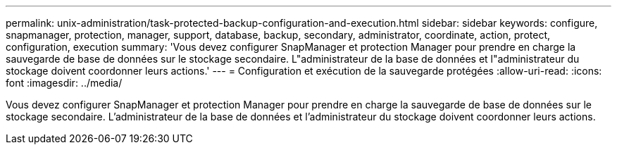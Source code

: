 ---
permalink: unix-administration/task-protected-backup-configuration-and-execution.html 
sidebar: sidebar 
keywords: configure, snapmanager, protection, manager, support, database, backup, secondary, administrator, coordinate, action, protect, configuration, execution 
summary: 'Vous devez configurer SnapManager et protection Manager pour prendre en charge la sauvegarde de base de données sur le stockage secondaire. L"administrateur de la base de données et l"administrateur du stockage doivent coordonner leurs actions.' 
---
= Configuration et exécution de la sauvegarde protégées
:allow-uri-read: 
:icons: font
:imagesdir: ../media/


[role="lead"]
Vous devez configurer SnapManager et protection Manager pour prendre en charge la sauvegarde de base de données sur le stockage secondaire. L'administrateur de la base de données et l'administrateur du stockage doivent coordonner leurs actions.
